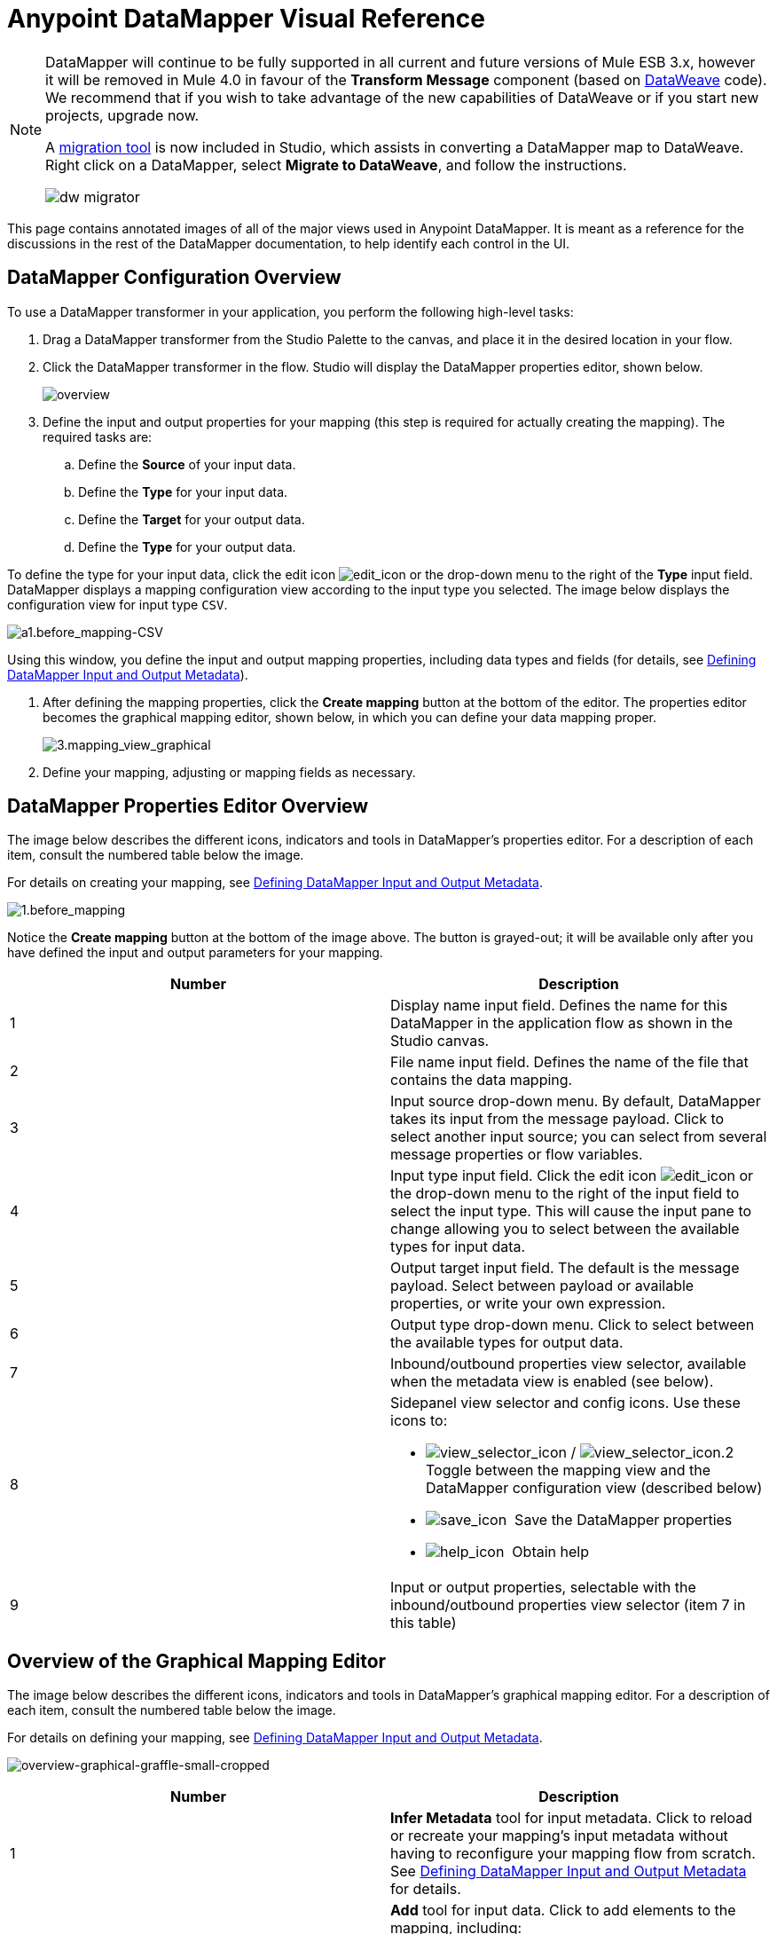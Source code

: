 = Anypoint DataMapper Visual Reference
:keywords: datamapper

[NOTE]
====
DataMapper will continue to be fully supported in all current and future versions of Mule ESB 3.x, however it will be removed in Mule 4.0 in favour of the *Transform Message* component (based on link:https://developer.mulesoft.com/docs/display/current/DataWeave[DataWeave] code). We recommend that if you wish to take advantage of the new capabilities of DataWeave or if you start new projects, upgrade now.

A link:/mule-user-guide/v/3.8-m1/dataweave-migrator[migration tool] is now included in Studio, which assists in converting a DataMapper map to DataWeave. Right click on a DataMapper, select *Migrate to DataWeave*, and follow the instructions.

image:dw_migrator_script.png[dw migrator]
====


This page contains annotated images of all of the major views used in Anypoint DataMapper. It is meant as a reference for the discussions in the rest of the DataMapper documentation, to help identify each control in the UI.

== DataMapper Configuration Overview

To use a DataMapper transformer in your application, you perform the following high-level tasks:

. Drag a DataMapper transformer from the Studio Palette to the canvas, and place it in the desired location in your flow.

. Click the DataMapper transformer in the flow. Studio will display the DataMapper properties editor, shown below.
+
image:overview.jpeg[overview]

. Define the input and output properties for your mapping (this step is required for actually creating the mapping). The required tasks are:

.. Define the *Source* of your input data.

.. Define the *Type* for your input data.

.. Define the *Target* for your output data.

.. Define the *Type* for your output data.

To define the type for your input data, click the edit icon
image:edit_icon.jpeg[edit_icon] or the drop-down menu to the right of the *Type* input field. DataMapper displays a mapping configuration view according to the input type you selected. The image below displays the configuration view for input type `CSV`.

image:a1.before_mapping-CSV.png[a1.before_mapping-CSV]

Using this window, you define the input and output mapping properties, including data types and fields (for details, see https://www.mulesoft.org/documentation/display/current/Defining+DataMapper+Input+and+Output+Metadata[Defining DataMapper Input and Output Metadata]).

. After defining the mapping properties, click the *Create mapping* button at the bottom of the editor. The properties editor becomes the graphical mapping editor, shown below, in which you can define your data mapping proper.
+
image:3.mapping_view_graphical.png[3.mapping_view_graphical]

. Define your mapping, adjusting or mapping fields as necessary.

== DataMapper Properties Editor Overview

The image below describes the different icons, indicators and tools in DataMapper's properties editor. For a description of each item, consult the numbered table below the image.

For details on creating your mapping, see link:/mule-user-guide/v/3.8-m1/defining-datamapper-input-and-output-metadata[Defining DataMapper Input and Output Metadata].

image:1.before_mapping.png[1.before_mapping]

Notice the *Create mapping* button at the bottom of the image above. The button is grayed-out; it will be available only after you have defined the input and output parameters for your mapping.

[width="100%",cols=",",options="header"]
|===
|Number |Description
|1 |Display name input field. Defines the name for this DataMapper in the application flow as shown in the Studio canvas.
|2 |File name input field. Defines the name of the file that contains the data mapping.
|3 |Input source drop-down menu. By default, DataMapper takes its input from the message payload. Click to select another input source; you can select from several message properties or flow variables.
|4 |Input type input field. Click the edit icon image:edit_icon.jpeg[edit_icon] or the drop-down menu to the right of the input field to select the input type. This will cause the input pane to change allowing you to select between the available types for input data.

|5 |Output target input field. The default is the message payload. Select between payload or available properties, or write your own expression.
|6 |Output type drop-down menu. Click to select between the available types for output data.
|7 |Inbound/outbound properties view selector, available when the metadata view is enabled (see below).
|8 a|
Sidepanel view selector and config icons. Use these icons to:

* image:view_selector_icon.png[view_selector_icon] / image:view_selector_icon.2.png[view_selector_icon.2] Toggle between the mapping view and the DataMapper configuration view (described below)

* image:save_icon.png[save_icon]  Save the DataMapper properties

* image:help_icon.png[help_icon]  Obtain help

|9 |Input or output properties, selectable with the inbound/outbound properties view selector (item 7 in this table)
|===

== Overview of the Graphical Mapping Editor

The image below describes the different icons, indicators and tools in DataMapper's graphical mapping editor. For a description of each item, consult the numbered table below the image.

For details on defining your mapping, see https://www.mulesoft.org/documentation/display/current/Defining+DataMapper+Input+and+Output+Metadata[Defining DataMapper Input and Output Metadata].

image:overview-graphical-graffle-small-cropped.jpeg[overview-graphical-graffle-small-cropped]

[width="100%",cols=",",options="header"]
|===
|Number |Description
|1 |*Infer Metadata* tool for input metadata. Click to reload or recreate your mapping's input metadata without having to reconfigure your mapping flow from scratch. See link:/mule-user-guide/v/3.8-m1/defining-datamapper-input-and-output-metadata[Defining DataMapper Input and Output Metadata] for details.
|2 a|
*Add* tool for input data. Click to add elements to the mapping, including:

* Metadata fields
* Rules
* Input and output arguments
* Lookup tables

|3 |*Remove Selected Field* ** tool. Select a field, then click the tool to remove the selected field.
|4 a|
Input *Properties* tool. Click to open the *Properties* configuration window. Configurable properties will vary according to the input type. The image below shows the *Properties* configuration window.

image:csv.input.props.png[csv.input.props]

|5 a|
*Show/Hide Unrelated Elements* tool. Default position is open, showing the hide icon image:hide.icon.png[hide.icon].

* When open, displays all elements in the input mapping pane that are not collapsed, whether or not you can map them in the current mapping level.
* When closed, hides all elements in the input pane that are not mappable in the currently displayed mapping level.

|6 |Input pane *Search Filter*. Type a string to display only elements in the input data that contain the string.
|7 |*Current Element Mapping* indicator/drop-down menu. Indicates the currently-displayed mapping level for multiple-level data mappings such as nested lists. The drop-down menu allows you to instantly switch between mapping levels.
|8 a| *Add Mapping* icon: Click to add a new mapping. DataMapper displays the *Structure mapping editor* configuration window, displayed below.

image:DM_structure-mapping-editor.png[DM_structure-mapping-editor]

In the *Name* field, type a descriptive name for the new mapping.

In the *Condition* field, type an optional XPath condition. If you define a condition, the mapping will only process source elements that match the condition.

[NOTE]
====
The *Condition* field is only displayed when input type is XML.
====

For more information on structured mapping, see link:/mule-user-guide/v/3.8-m1/datamapper-flat-to-structured-and-structured-to-flat-mapping[Example: Flat-to-Structured and Structured-to-Flat Mapping].

|9 |*Edit Mapping* tool. Click to modify the name of the current mapping level.
|10 |*Remove Mapping* tool. Click to remove the current mapping level.
|11 |*Infer Metadata* tool for output metadata. Click to reload or recreate your mapping's output metadata without having to reconfigure your mapping flow from scratch. See link:/mule-user-guide/v/3.8-m1/defining-datamapper-input-and-output-metadata[Defining Input and Output Metadata]  for details.
|12 |*Add* tool for output data. Click to add a metadata field to the output mapping.
|13 |*Remove Selected Field* ** tool. Select a field, then click the tool to remove the selected field.
|14 |*Click Field Assignments* tool. Click to delete the selected field(s) assigned input values. To clear the values of multiple fields, select the fields by clicking the first field, holding down the `SHIFT` key and scrolling over the adjacent fields.
|15 a|
Output *Properties* tool. Click to open the *Properties* configuration window. Configurable properties will vary according to the input type. Shown here are

|16 a|
*Show/Hide Unrelated Elements* tool. Default position is open, showing the hide icon image:hide.icon.png[hide.icon].

* When open, displays all elements in the input mapping pane that are not collapsed, whether or not you can map them in the current mapping level.
* When closed, hides all elements in the input pane that are not mappable in the currently displayed mapping level.

|17 |Output pane *Search Filter*. Type a string to display only elements in the output data that contain the string.
|18 |*Graphical* view button. Click to display DataMapper's graphical view, displayed by default and illustrated in <<Overview of the Graphical Mapping Editor>>.
|19 |*Script* view button. Click to display DataMapper's script view. For details, see <<Overview of the Script View>>.
|20 |*Preview* button. Click to display DataMapper's preview pane, where you can run a preview of your mapping. For details, see <<Overview of DataMapper Preview>>.
|===

== Overview of the Script View

image:4.script.view.png[4.script.view]

[width="100%",cols=",",options="header"]
|===
|Number |Description
|1 |Field nav pane filter box. Type a string to see only fields whose names contain that string.
|2 |Input and output information pane. Here you can access information about input and output fields and arguments, lookup tables, and default functions. You can also insert an input or output field or a function into the script by click-and-dragging the function from the information pane to the script editor.
|3 |*Current Element Mapping* indicator/drop-down menu. Indicates the currently-displayed mapping level for multiple-level data mappings such as nested lists, and allows you to select which mapping level to view and edit.
|4 |*Script* view button. Click to select the Script view.
|5 |Input or output properties, selectable with the inbound/outbound properties view selector.
|6 |Script editor. Click anywhere in the script to edit.
|7 |*Default Functions* in the input and output information pane. To insert a function into the script, click and drag the function to the desired location in the script editor.
|===

== Overview of DataMapper Preview

DataMapper's preview feature allows you to test your mapping using a specific input file and preview the results. For details, see link:/mule-user-guide/v/3.8-m1/previewing-datamapper-results-on-sample-data[Previewing DataMapper Results on Sample Data].

image:preview.png[preview]

[width="100%",cols=",",options="header"]
|===
|Number |Description
|1 |*Input Data* input field. Use to select the path of the file to read data from. Alternatively, click the folder image:input.folder.in.preview.png[input.folder.in.preview]button to the right of the field to select the file using your system's file browser.

|2 a|
*Text* / *Graphic View* selector. Click to switch between graphic view (default, below left) and text view (below right).

image:graphview.png[graphview]   image:textview.png[textview] +

  

|3 |*Folder* icon for selecting the input file. Click to select the file using your system's file browser.
|4 |*New input file* icon. Click to create a new input file and save it to disk. The default location for the file is inside your application's folder tree. After creating a new input file, you can click it in the package explorer to edit it inside Studio.
|5 |*Input Arguments* button. Click to enter input arguments for your preview (for details, see "Using Data Mapping Input and Output Arguments" in link:/mule-user-guide/v/3.8-m1/building-a-mapping-flow-in-the-graphical-mapping-editor[Building a Mapping Flow in the Graphical Mapping Editor]).
|6 |*Run* button. Click to run a preview of your mapping and display the results.
|7 |*Preview* button. Click to display the Preview.
|8 |Input or output properties, selectable with the inbound/outbound properties view selector.
|9 |Preview results pane. Displays the results of the preview in graphic or text format.
|===

== The DataMapper Configuration View

The image:view_selector_icon.png[view_selector_icon] / image:view_selector_icon.2.png[view_selector_icon.2] buttons to the right of the graphical mapping editor allow you to toggle between the mapping view and the DataMapper configuration view. The configuration view allows you to quickly configure global parameters for your specific DataMapper transformer.

image:config_view.png[config_view]

[width="100%",cols=",",options="header"]
|===============
|Number |Description
|1 |Display name input field. Defines the name for this DataMapper in the application flow as shown in the Studio canvas.
|2 |Drop-down menu for referencing any of the mapping files (ending in .grf) available in the application. By default, the mapping file created for this specific DataMapper is referenced. Selecting another mapping file will causes the DataMapper transformer to replicate the mapping in the referenced file.
|3 |Operation selector drop-down menu. In most cases, only the default `Transform` operation is available.
|4 |Input source input field. Here you can use link:/mule-user-guide/v/3.8-m1/mule-expression-language-mel[Mule Expression Language] to select an input source other than the message payload, such as message inbound properties, ID, etc.).
|5 |Output target input field. Here you can use an enricher expression to enrich the current message with the result of DataMapper processing.
|6 |Return class input field. Enter the class name of the expected output.
|7 |Streaming checkbox. Click to enable streaming on this DataMapper. For details on streaming, see link:/mule-user-guide/v/3.8-m1/streaming-data-processing-with-datamapper[Streaming Data Processing with DataMapper].
|8 |Pipe size input field for streaming. Defines the size of the streaming cache. Default is 2048 bytes when working with files, or 2048 elements when working with collections.
|9 |Input arguments field generator/editor. Use to add input arguments to the mapping. For details, see "Using Data Mapping Input and Output Arguments" in link:/mule-user-guide/v/3.8-m1/building-a-mapping-flow-in-the-graphical-mapping-editor[Building a Mapping Flow in the Graphical Mapping Editor].
|===============
